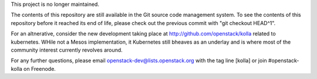 This project is no longer maintained.

The contents of this repository are still available in the Git
source code management system.  To see the contents of this
repository before it reached its end of life, please check out the
previous commit with "git checkout HEAD^1".

For an altnerative, consider the new development taking place at
http://github.com/openstack/kolla related to kubernetes.  WHile not
a Mesos implementation, it Kubernetes still bheaves as an underlay
and is where most of the community interest currently revolves around.

For any further questions, please email
openstack-dev@lists.openstack.org with the tag line [kolla] or join
#openstack-kolla on Freenode.

